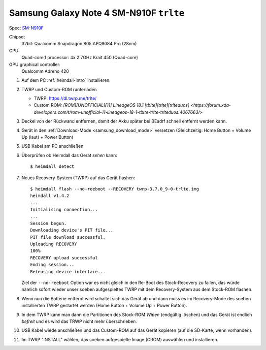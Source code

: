 .. -*- coding: utf-8; mode: rst -*-

.. _trlte:

========================================
Samsung Galaxy Note 4 SM-N910F ``trlte``
========================================

Spec: `SM-N910F <https://www.phonemore.com/specs/samsung/galaxy-note-4/sm-n910f/>`__

Chipset
  32bit: Qualcomm Snapdragon 805 APQ8084 Pro (28nm)

CPU:
  Quad-core,1 processor:
  4x 2.7GHz Krait 450 (Quad-core)

GPU graphical controller:
  Qualcomm Adreno 420

#. Auf dem PC :ref:`heimdall-intro` installieren
#. TWRP und Custom-ROM runterladen

   - TWRP: https://dl.twrp.me/trlte/
   - Custom ROM: `[ROM][UNOFFICIAL][11] LineageOS 18.1 [tblte][trlte][trlteduos] <https://forum.xda-developers.com/t/rom-unofficial-11-lineageos-18-1-tblte-trlte-trlteduos.4067663/>`

#. Deckel von der Rückwand entfernen, damit der Akku später bei BEadrf schnell
   entfernt werden kann.
#. Gerät in den :ref:`Download-Mode <samsung_download_mode>` versetzen
   (Gleichzeitig: Home Button + Volume Up (laut) + Power Button)
#. USB Kabel am PC anschließen
#. Überprüfen ob Heimdall das Gerät *sehen* kann::

     $ heimdall detect

#. Neues Recovery-System (TWRP) auf das Gerät flashen::

     $ heimdall flash --no-reeboot --RECOVERY twrp-3.7.0_9-0-trlte.img
     heimdall v1.4.2
     ...
     Initialising connection...
     ...
     Session begun.
     Downloading device's PIT file...
     PIT file download successful.
     Uploading RECOVERY
     100%
     RECOVERY upload successful
     Ending session...
     Releasing device interface...

   Ziel der ``--no-reeboot`` Option war es nicht gleich in den Re-Boot des
   Stock-Recovery zu fallen, das würde nämlich sofort wieder unser soeben
   aufgespieltes TWRP mit dem Recovery-System aus dem Stock-ROM flashen.

#. Wenn nun die Batterie entfernt wird schaltet sich das Gerät ab und dann muss
   es im Recovery-Mode des soeben installierten TWRP gestartet werden (Home
   Button + Volume Up + Power Button).

#. In dem TWRP kann man dann die Partitionen des Stock-ROM *Wipen* (endgültig
   löschen) und das Gerät ist endlich *befreit* und es wird das TRWP nicht mehr
   überschrieben.

#. USB Kabel wiede anschließen und das Custom-ROM auf das Gerät kopieren (auf
   die SD-Karte, wenn vorhanden).

#. Im TWRP "INSTALL" wählen, das soeben aufgespielte Image (CROM) auswählen und
   installieren.

